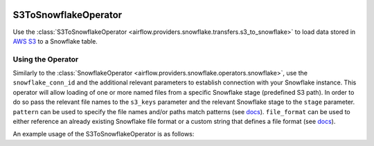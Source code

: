  .. Licensed to the Apache Software Foundation (ASF) under one
    or more contributor license agreements.  See the NOTICE file
    distributed with this work for additional information
    regarding copyright ownership.  The ASF licenses this file
    to you under the Apache License, Version 2.0 (the
    "License"); you may not use this file except in compliance
    with the License.  You may obtain a copy of the License at

 ..   http://www.apache.org/licenses/LICENSE-2.0

 .. Unless required by applicable law or agreed to in writing,
    software distributed under the License is distributed on an
    "AS IS" BASIS, WITHOUT WARRANTIES OR CONDITIONS OF ANY
    KIND, either express or implied.  See the License for the
    specific language governing permissions and limitations
    under the License.

.. _howto/operator:S3ToSnowflakeOperator:

S3ToSnowflakeOperator
=====================

Use the :class:`S3ToSnowflakeOperator <airflow.providers.snowflake.transfers.s3_to_snowflake>` to load data stored in `AWS S3 <https://aws.amazon.com/s3/>`__
to a Snowflake table.


Using the Operator
^^^^^^^^^^^^^^^^^^

Similarly to the :class:`SnowflakeOperator <airflow.providers.snowflake.operators.snowflake>`, use the ``snowflake_conn_id`` and
the additional relevant parameters to establish connection with your Snowflake instance.
This operator will allow loading of one or more named files from a specific Snowflake stage (predefined S3 path). In order to do so
pass the relevant file names to the ``s3_keys`` parameter and the relevant Snowflake stage to the ``stage`` parameter.
``pattern`` can be used to specify the file names and/or paths match patterns
(see `docs <https://docs.snowflake.com/en/sql-reference/sql/copy-into-table.html#loading-using-pattern-matching>`__).
``file_format`` can be used to either reference an already existing Snowflake file format or a custom string that defines
a file format (see `docs <https://docs.snowflake.com/en/sql-reference/sql/create-file-format.html>`__).

An example usage of the S3ToSnowflakeOperator is as follows:

.. exampleinclude:: /../../tests/system/providers/snowflake/example_s3_to_snowflake.py
    :language: python
    :start-after: [START howto_operator_s3_to_snowflake]
    :end-before: [END howto_operator_s3_to_snowflake]
    :dedent: 4
